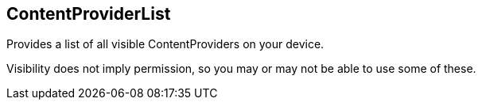 == ContentProviderList

Provides a list of all visible ContentProviders on your device.

Visibility does not imply permission, so you may or may not be able to use some of these.
